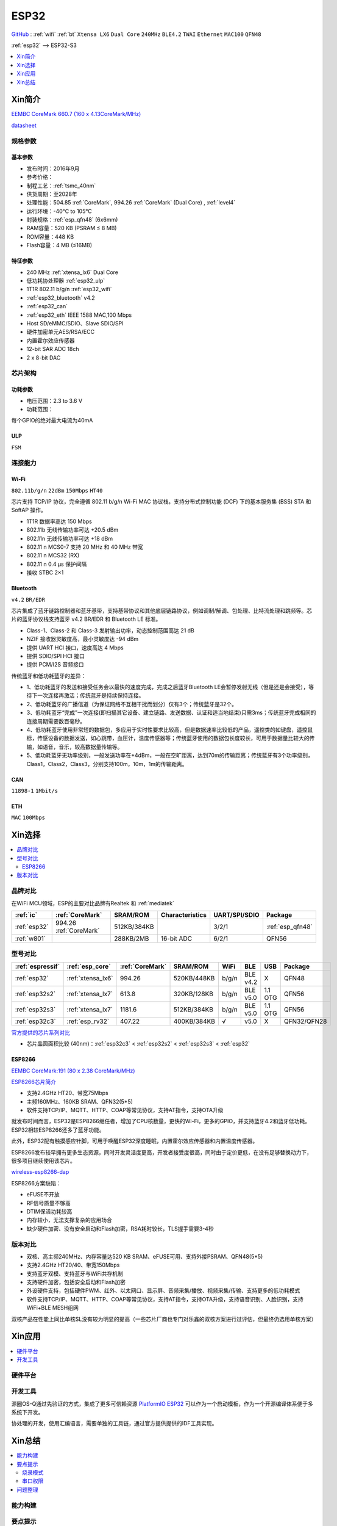 .. _esp32:

ESP32
===============

`GitHub <https://github.com/SoCXin/ESP32>`_ : :ref:`wifi` :ref:`bt` ``Xtensa LX6`` ``Dual Core`` ``240MHz`` ``BLE4.2`` ``TWAI`` ``Ethernet`` ``MAC100`` ``QFN48``

:ref:`esp32` --> ESP32-S3

.. contents::
    :local:
    :depth: 1

Xin简介
-----------

`EEMBC CoreMark 660.7 (160 x 4.13CoreMark/MHz) <https://www.eembc.org/viewer/?benchmark_seq=13244>`_

.. image:: ./images/ESP32.png
    :target: https://docs.espressif.com/projects/esp-idf/zh_CN/latest/esp32/api-reference/index.html

`datasheet <https://www.espressif.com/sites/default/files/documentation/esp32_datasheet_cn.pdf>`_


规格参数
~~~~~~~~~~~


基本参数
^^^^^^^^^^^

* 发布时间：2016年9月
* 参考价格：
* 制程工艺：:ref:`tsmc_40nm`
* 供货周期：至2028年
* 处理性能：504.85 :ref:`CoreMark`, 994.26 :ref:`CoreMark` (Dual Core) , :ref:`level4`
* 运行环境：-40°C to 105°C
* 封装规格：:ref:`esp_qfn48` (6x6mm)
* RAM容量：520 KB (PSRAM ≤ 8 MB)
* ROM容量：448 KB
* Flash容量：4 MB (≤16MB)



特征参数
^^^^^^^^^^^

* 240 MHz :ref:`xtensa_lx6` Dual Core
* 低功耗协处理器 :ref:`esp32_ulp`
* 1T1R 802.11 b/g/n :ref:`esp32_wifi`
* :ref:`esp32_bluetooth` v4.2
* :ref:`esp32_can`
* :ref:`esp32_eth` IEEE 1588 MAC,100 Mbps
* Host SD/eMMC/SDIO、Slave SDIO/SPI
* 硬件加密单元AES/RSA/ECC
* 内置霍尔效应传感器
* 12-bit SAR ADC 18ch
* 2 x 8-bit DAC

芯片架构
~~~~~~~~~~~

功耗参数
^^^^^^^^^^^

* 电压范围：2.3 to 3.6 V
* 功耗范围：

每个GPIO的绝对最大电流为40mA


.. _esp32_ulp:

ULP
^^^^^^^^^^^^^^
``FSM``



连接能力
~~~~~~~~~~~~~~

.. _esp32_wifi:

Wi-Fi
^^^^^^^^^^^^^^^
``802.11b/g/n``  ``22dBm`` ``150Mbps`` ``HT40``

芯片支持 TCP/IP 协议，完全遵循 802.11 b/g/n Wi-Fi MAC 协议栈，支持分布式控制功能 (DCF) 下的基本服务集 (BSS) STA 和 SoftAP 操作。

* 1T1R 数据率高达 150 Mbps
* 802.11b 无线传输功率可达 +20.5 dBm
* 802.11n 无线传输功率可达 +18 dBm
* 802.11 n MCS0-7 支持 20 MHz 和 40 MHz 带宽
* 802.11 n MCS32 (RX)
* 802.11 n 0.4 µs 保护间隔
* 接收 STBC 2×1


.. _esp32_bluetooth:

Bluetooth
^^^^^^^^^^^^^^^
``v4.2`` ``BR/EDR``

芯片集成了蓝牙链路控制器和蓝牙基带，支持基带协议和其他底层链路协议，例如调制/解调、包处理、比特流处理和跳频等。芯片的蓝牙协议栈支持蓝牙 v4.2 BR/EDR 和 Bluetooth LE 标准。

* Class-1、Class-2 和 Class-3 发射输出功率，动态控制范围高达 21 dB
* NZIF 接收器灵敏度高，最小灵敏度达 -94 dBm
* 提供 UART HCI 接口，速度高达 4 Mbps
* 提供 SDIO/SPI HCI 接口
* 提供 PCM/I2S 音频接口

传统蓝牙和低功耗蓝牙的差异：

* 1、低功耗蓝牙的发送和接受任务会以最快的速度完成，完成之后蓝牙Bluetooth LE会暂停发射无线（但是还是会接受），等待下一次连接再激活；传统蓝牙是持续保持连接。
* 2、低功耗蓝牙的广播信道（为保证网络不互相干扰而划分）仅有3个；传统蓝牙是32个。
* 3、低功耗蓝牙“完成”一次连接(即扫描其它设备、建立链路、发送数据、认证和适当地结束)只需3ms；传统蓝牙完成相同的连接周期需要数百毫秒。
* 4、低功耗蓝牙使用非常短的数据包，多应用于实时性要求比较高，但是数据速率比较低的产品，遥控类的如键盘，遥控鼠标，传感设备的数据发送，如心跳带，血压计，温度传感器等；传统蓝牙使用的数据包长度较长，可用于数据量比较大的传输，如语音，音乐，较高数据量传输等。
* 5、低功耗蓝牙无功率级别，一般发送功率在+4dBm，一般在空旷距离，达到70m的传输距离；传统蓝牙有3个功率级别，Class1，Class2，Class3，分别支持100m，10m，1m的传输距离。


.. _esp32_can:

CAN
^^^^^^^^^^^^^^^
``11898-1`` ``1Mbit/s``

.. _esp32_eth:

ETH
^^^^^^^^^^^^^^^
``MAC`` ``100Mbps``

Xin选择
-----------

.. contents::
    :local:


品牌对比
~~~~~~~~~~~

在WiFi MCU领域，ESP的主要对比品牌有Realtek 和 :ref:`mediatek`

.. list-table::
    :header-rows:  1

    * - :ref:`ic`
      - :ref:`CoreMark`
      - SRAM/ROM
      - Characteristics
      - UART/SPI/SDIO
      - Package
    * - :ref:`esp32`
      - 994.26 :ref:`CoreMark`
      - 512KB/384KB
      -
      - 3/2/1
      - :ref:`esp_qfn48`
    * - :ref:`w801`
      -
      - 288KB/2MB
      - 16-bit ADC
      - 6/2/1
      - QFN56


型号对比
~~~~~~~~~~~

.. list-table::
    :header-rows:  1

    * - :ref:`espressif`
      - :ref:`esp_core`
      - :ref:`CoreMark`
      - SRAM/ROM
      - WiFi
      - BLE
      - USB
      - Package
    * - :ref:`esp32`
      - :ref:`xtensa_lx6`
      - 994.26
      - 520KB/448KB
      - b/g/n
      - BLE v4.2
      - X
      - QFN48
    * - :ref:`esp32s2`
      - :ref:`xtensa_lx7`
      - 613.8
      - 320KB/128KB
      - b/g/n
      - BLE v5.0
      - 1.1 OTG
      - QFN56
    * - :ref:`esp32s3`
      - :ref:`xtensa_lx7`
      - 1181.6
      - 512KB/384KB
      - b/g/n
      - BLE v5.0
      - 1.1 OTG
      - QFN56
    * - :ref:`esp32c3`
      - :ref:`esp_rv32`
      - 407.22
      - 400KB/384KB
      - √
      - v5.0
      - X
      - QFN32/QFN28

`官方提供的芯片系列对比 <https://docs.espressif.com/projects/esp-idf/zh_CN/latest/esp32s3/hw-reference/chip-series-comparison.html>`_

* 芯片晶圆面积比较 (40nm)：:ref:`esp32c3` < :ref:`esp32s2` < :ref:`esp32s3` < :ref:`esp32`

.. _esp8266:

ESP8266
^^^^^^^^^^^^
`EEMBC CoreMark:191 (80 x 2.38 CoreMark/MHz) <https://www.eembc.org/viewer/?benchmark_seq=13243>`_


`ESP8266芯片简介 <https://www.espressif.com/zh-hans/products/socs/esp8266>`_

* 支持2.4GHz HT20、带宽75Mbps
* 主频160MHz、160KB SRAM、QFN32(5*5)
* 软件支持TCP/IP、MQTT、HTTP、COAP等常见协议，支持AT指令，支持OTA升级

就发布时间而言，ESP32是ESP8266继任者，增加了CPU核数量，更快的Wi-Fi，更多的GPIO，并支持蓝牙4.2和蓝牙低功耗。ESP32相较ESP8266还多了蓝牙功能。

此外，ESP32配有触摸感应针脚，可用于唤醒ESP32深度睡眠，内置霍尔效应传感器和内置温度传感器。

ESP8266发布较早拥有更多生态资源，同时开发灵活度更高，开发者接受度很高，同时由于定价更低，在没有足够替换动力下，很多项目继续使用该芯片。

`wireless-esp8266-dap <https://github.com/windowsair/wireless-esp8266-dap>`_

ESP8266方案缺陷：

* eFUSE不开放
* RF信号质量不够高
* DTIM保活功耗较高
* 内存较小，无法支撑复杂的应用场合
* 缺少硬件加密、没有安全启动和Flash加密，RSA耗时较长，TLS握手需要3-4秒

版本对比
~~~~~~~~~

.. image:: ./images/ESP32ser.png
    :target: https://www.espressif.com/sites/default/files/documentation/esp32_datasheet_cn.pdf


* 双核、高主频240MHz、内存容量达520 KB SRAM、eFUSE可用、支持外接PSRAM、QFN48(5*5)
* 支持2.4GHz HT20/40、带宽150Mbps
* 支持蓝牙双模、支持蓝牙与WiFi共存机制
* 支持硬件加密，包括安全启动和Flash加密
* 外设硬件支持，包括硬件PWM、红外、以太网口、显示屏、音频采集/播放、视频采集/传输、支持更多的低功耗模式
* 软件支持TCP/IP、MQTT、HTTP、COAP等常见协议，支持AT指令，支持OTA升级，支持语音识别、人脸识别，支持WiFi+BLE MESH组网

双核产品在性能上同比单核SL没有较为明显的提高（一些芯片厂商也专门对乐鑫的双核方案进行过评估，但最终仍选用单核方案）

Xin应用
-----------

.. contents::
    :local:

硬件平台
~~~~~~~~~~~

.. image:: ./images/B_ESP32.jpg
    :target: https://detail.tmall.com/item.htm?spm=a230r.1.14.28.50e564d3axhB7j&id=624276301887&ns=1&abbucket=19


开发工具
~~~~~~~~~~~

源圈OS-Q通过先验证的方式，集成了更多可信赖资源 `PlatformIO ESP32 <https://github.com/OS-Q/P511>`_ 可以作为一个启动模板，作为一个开源编译体系便于多系统下开发。

协处理的开发，使用汇编语言，需要单独的工具链，通过官方提供提供的IDF工具实现。


Xin总结
--------------

.. contents::
    :local:

能力构建
~~~~~~~~~~~~~

要点提示
~~~~~~~~~~~~~

* ESP32的Touch功能灵敏度不够

烧录模式
^^^^^^^^^^^^^

因为esp32芯片进入烧写模式的条件是启动时检测boot引脚，因此需要摁着boot键才能下载程序。出现这种情况一般是启动配置的strapping引脚采样电平不符合启动模式，需要调整硬件电路。

串口权限
^^^^^^^^^^^^^

linux下面串口设备的一般是root权限，因此使用串口需要取得root权限或者修改dev目录下串口的权限。想串口支持当前用户，需要把当前用户添加到Group

" sudo usermode -a -G dialout $USER "


问题整理
~~~~~~~~~~~~~

`FQA <https://docs.espressif.com/_/downloads/espressif-esp-faq/zh_CN/latest/pdf/>`_  | `bugs <https://www.espressif.com/sites/default/files/documentation/eco_and_workarounds_for_bugs_in_esp32_cn.pdf>`_


Brownout detector was triggered 已触发断电探测器

原因在于: ESP32的电平低于某个值（这个值是可以设定的），然后触发了断电探测器，断电探测器会使得ESP32重新启动。

解决：换个电源，要不就是ESP32板子设计本身有问题，最终的大招，禁用断电探测器

make menuconfig->component config->ESP32-specific->Hardware brownout detect &reset禁用掉这个选项，将不再检测电平。或者也可在再这个选项的下面选择一个更合适的保护电平。

这个问题描述的是：ESP32的电平低于某个值（这个值是可以设定的，后文会有介绍），然后触发了断电探测器，断电探测器会使得ESP32重新启动。


.. warning::
    ESP32最大的槽点就是编译效率，因为组件特别多，每次编译都非常耗时间

